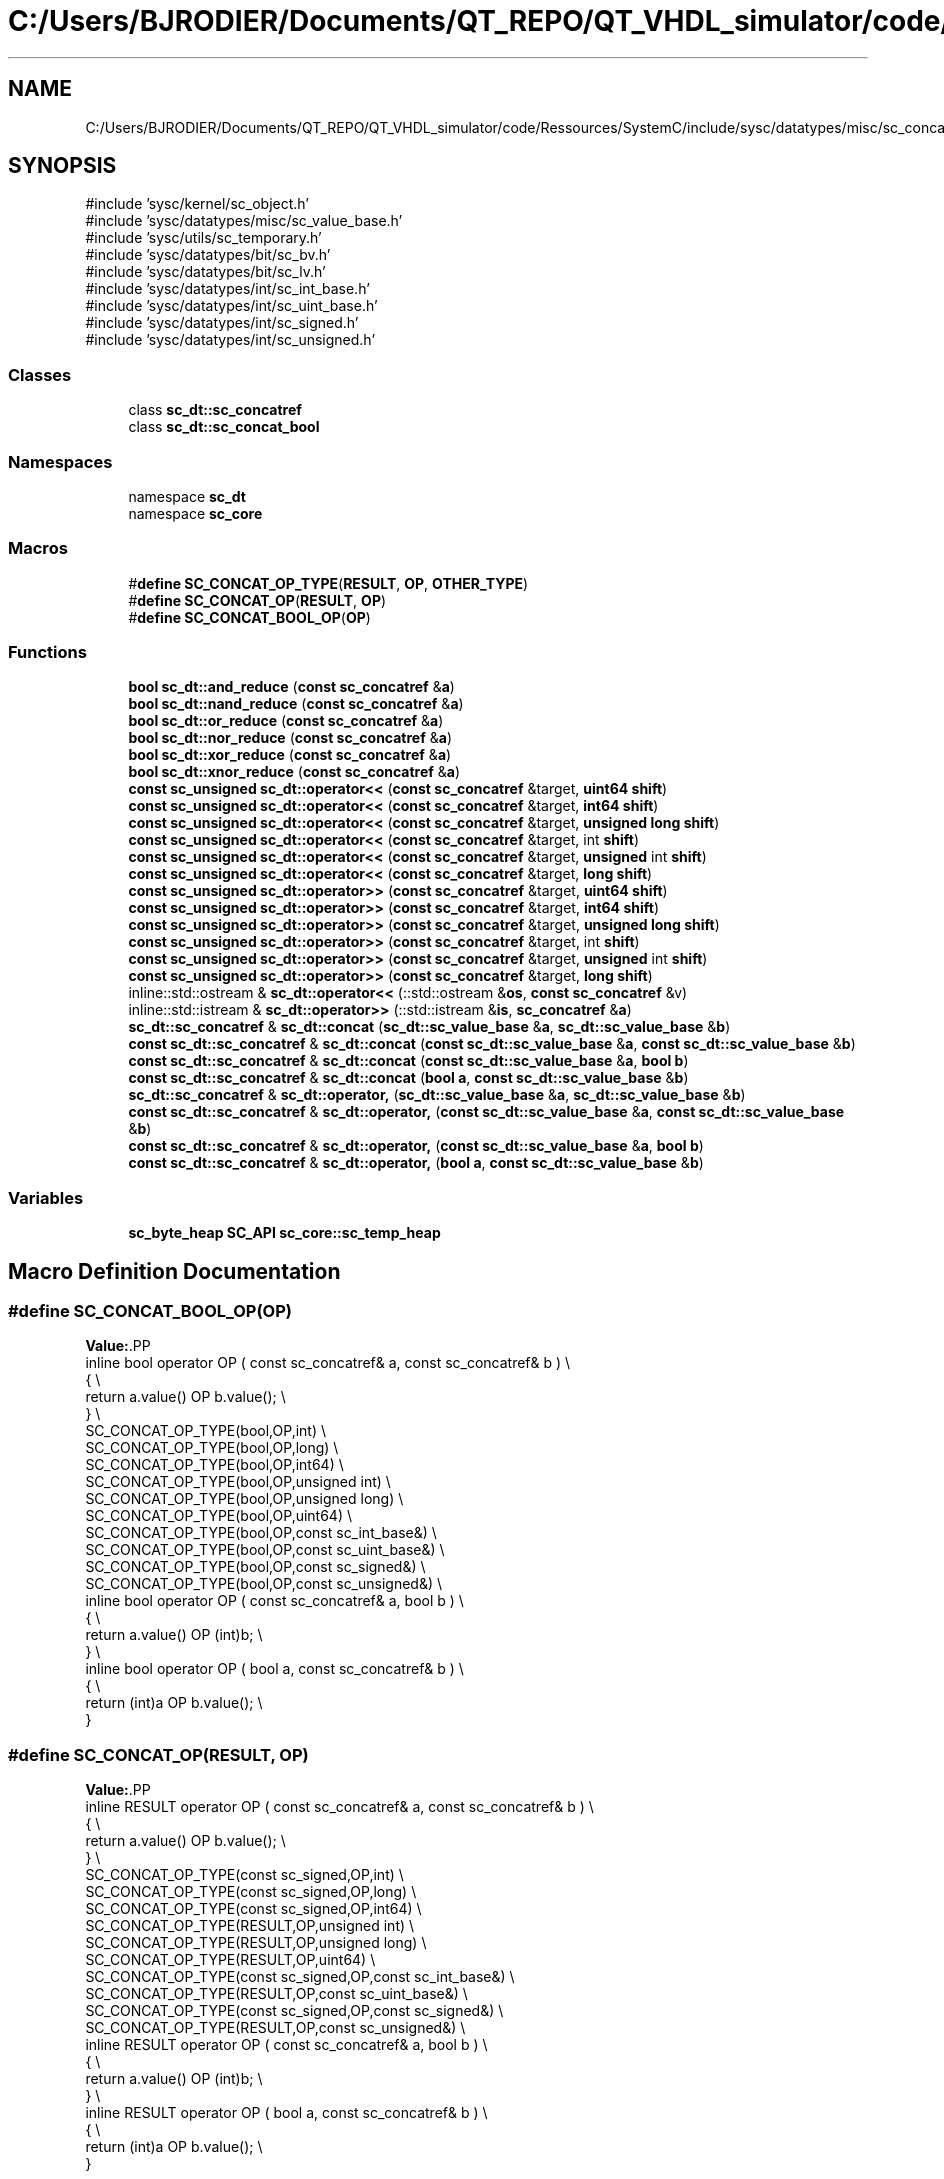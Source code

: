 .TH "C:/Users/BJRODIER/Documents/QT_REPO/QT_VHDL_simulator/code/Ressources/SystemC/include/sysc/datatypes/misc/sc_concatref.h" 3 "VHDL simulator" \" -*- nroff -*-
.ad l
.nh
.SH NAME
C:/Users/BJRODIER/Documents/QT_REPO/QT_VHDL_simulator/code/Ressources/SystemC/include/sysc/datatypes/misc/sc_concatref.h
.SH SYNOPSIS
.br
.PP
\fR#include 'sysc/kernel/sc_object\&.h'\fP
.br
\fR#include 'sysc/datatypes/misc/sc_value_base\&.h'\fP
.br
\fR#include 'sysc/utils/sc_temporary\&.h'\fP
.br
\fR#include 'sysc/datatypes/bit/sc_bv\&.h'\fP
.br
\fR#include 'sysc/datatypes/bit/sc_lv\&.h'\fP
.br
\fR#include 'sysc/datatypes/int/sc_int_base\&.h'\fP
.br
\fR#include 'sysc/datatypes/int/sc_uint_base\&.h'\fP
.br
\fR#include 'sysc/datatypes/int/sc_signed\&.h'\fP
.br
\fR#include 'sysc/datatypes/int/sc_unsigned\&.h'\fP
.br

.SS "Classes"

.in +1c
.ti -1c
.RI "class \fBsc_dt::sc_concatref\fP"
.br
.ti -1c
.RI "class \fBsc_dt::sc_concat_bool\fP"
.br
.in -1c
.SS "Namespaces"

.in +1c
.ti -1c
.RI "namespace \fBsc_dt\fP"
.br
.ti -1c
.RI "namespace \fBsc_core\fP"
.br
.in -1c
.SS "Macros"

.in +1c
.ti -1c
.RI "#\fBdefine\fP \fBSC_CONCAT_OP_TYPE\fP(\fBRESULT\fP,  \fBOP\fP,  \fBOTHER_TYPE\fP)"
.br
.ti -1c
.RI "#\fBdefine\fP \fBSC_CONCAT_OP\fP(\fBRESULT\fP,  \fBOP\fP)"
.br
.ti -1c
.RI "#\fBdefine\fP \fBSC_CONCAT_BOOL_OP\fP(\fBOP\fP)"
.br
.in -1c
.SS "Functions"

.in +1c
.ti -1c
.RI "\fBbool\fP \fBsc_dt::and_reduce\fP (\fBconst\fP \fBsc_concatref\fP &\fBa\fP)"
.br
.ti -1c
.RI "\fBbool\fP \fBsc_dt::nand_reduce\fP (\fBconst\fP \fBsc_concatref\fP &\fBa\fP)"
.br
.ti -1c
.RI "\fBbool\fP \fBsc_dt::or_reduce\fP (\fBconst\fP \fBsc_concatref\fP &\fBa\fP)"
.br
.ti -1c
.RI "\fBbool\fP \fBsc_dt::nor_reduce\fP (\fBconst\fP \fBsc_concatref\fP &\fBa\fP)"
.br
.ti -1c
.RI "\fBbool\fP \fBsc_dt::xor_reduce\fP (\fBconst\fP \fBsc_concatref\fP &\fBa\fP)"
.br
.ti -1c
.RI "\fBbool\fP \fBsc_dt::xnor_reduce\fP (\fBconst\fP \fBsc_concatref\fP &\fBa\fP)"
.br
.ti -1c
.RI "\fBconst\fP \fBsc_unsigned\fP \fBsc_dt::operator<<\fP (\fBconst\fP \fBsc_concatref\fP &target, \fBuint64\fP \fBshift\fP)"
.br
.ti -1c
.RI "\fBconst\fP \fBsc_unsigned\fP \fBsc_dt::operator<<\fP (\fBconst\fP \fBsc_concatref\fP &target, \fBint64\fP \fBshift\fP)"
.br
.ti -1c
.RI "\fBconst\fP \fBsc_unsigned\fP \fBsc_dt::operator<<\fP (\fBconst\fP \fBsc_concatref\fP &target, \fBunsigned\fP \fBlong\fP \fBshift\fP)"
.br
.ti -1c
.RI "\fBconst\fP \fBsc_unsigned\fP \fBsc_dt::operator<<\fP (\fBconst\fP \fBsc_concatref\fP &target, int \fBshift\fP)"
.br
.ti -1c
.RI "\fBconst\fP \fBsc_unsigned\fP \fBsc_dt::operator<<\fP (\fBconst\fP \fBsc_concatref\fP &target, \fBunsigned\fP int \fBshift\fP)"
.br
.ti -1c
.RI "\fBconst\fP \fBsc_unsigned\fP \fBsc_dt::operator<<\fP (\fBconst\fP \fBsc_concatref\fP &target, \fBlong\fP \fBshift\fP)"
.br
.ti -1c
.RI "\fBconst\fP \fBsc_unsigned\fP \fBsc_dt::operator>>\fP (\fBconst\fP \fBsc_concatref\fP &target, \fBuint64\fP \fBshift\fP)"
.br
.ti -1c
.RI "\fBconst\fP \fBsc_unsigned\fP \fBsc_dt::operator>>\fP (\fBconst\fP \fBsc_concatref\fP &target, \fBint64\fP \fBshift\fP)"
.br
.ti -1c
.RI "\fBconst\fP \fBsc_unsigned\fP \fBsc_dt::operator>>\fP (\fBconst\fP \fBsc_concatref\fP &target, \fBunsigned\fP \fBlong\fP \fBshift\fP)"
.br
.ti -1c
.RI "\fBconst\fP \fBsc_unsigned\fP \fBsc_dt::operator>>\fP (\fBconst\fP \fBsc_concatref\fP &target, int \fBshift\fP)"
.br
.ti -1c
.RI "\fBconst\fP \fBsc_unsigned\fP \fBsc_dt::operator>>\fP (\fBconst\fP \fBsc_concatref\fP &target, \fBunsigned\fP int \fBshift\fP)"
.br
.ti -1c
.RI "\fBconst\fP \fBsc_unsigned\fP \fBsc_dt::operator>>\fP (\fBconst\fP \fBsc_concatref\fP &target, \fBlong\fP \fBshift\fP)"
.br
.ti -1c
.RI "inline::std::ostream & \fBsc_dt::operator<<\fP (::std::ostream &\fBos\fP, \fBconst\fP \fBsc_concatref\fP &v)"
.br
.ti -1c
.RI "inline::std::istream & \fBsc_dt::operator>>\fP (::std::istream &\fBis\fP, \fBsc_concatref\fP &\fBa\fP)"
.br
.ti -1c
.RI "\fBsc_dt::sc_concatref\fP & \fBsc_dt::concat\fP (\fBsc_dt::sc_value_base\fP &\fBa\fP, \fBsc_dt::sc_value_base\fP &\fBb\fP)"
.br
.ti -1c
.RI "\fBconst\fP \fBsc_dt::sc_concatref\fP & \fBsc_dt::concat\fP (\fBconst\fP \fBsc_dt::sc_value_base\fP &\fBa\fP, \fBconst\fP \fBsc_dt::sc_value_base\fP &\fBb\fP)"
.br
.ti -1c
.RI "\fBconst\fP \fBsc_dt::sc_concatref\fP & \fBsc_dt::concat\fP (\fBconst\fP \fBsc_dt::sc_value_base\fP &\fBa\fP, \fBbool\fP \fBb\fP)"
.br
.ti -1c
.RI "\fBconst\fP \fBsc_dt::sc_concatref\fP & \fBsc_dt::concat\fP (\fBbool\fP \fBa\fP, \fBconst\fP \fBsc_dt::sc_value_base\fP &\fBb\fP)"
.br
.ti -1c
.RI "\fBsc_dt::sc_concatref\fP & \fBsc_dt::operator,\fP (\fBsc_dt::sc_value_base\fP &\fBa\fP, \fBsc_dt::sc_value_base\fP &\fBb\fP)"
.br
.ti -1c
.RI "\fBconst\fP \fBsc_dt::sc_concatref\fP & \fBsc_dt::operator,\fP (\fBconst\fP \fBsc_dt::sc_value_base\fP &\fBa\fP, \fBconst\fP \fBsc_dt::sc_value_base\fP &\fBb\fP)"
.br
.ti -1c
.RI "\fBconst\fP \fBsc_dt::sc_concatref\fP & \fBsc_dt::operator,\fP (\fBconst\fP \fBsc_dt::sc_value_base\fP &\fBa\fP, \fBbool\fP \fBb\fP)"
.br
.ti -1c
.RI "\fBconst\fP \fBsc_dt::sc_concatref\fP & \fBsc_dt::operator,\fP (\fBbool\fP \fBa\fP, \fBconst\fP \fBsc_dt::sc_value_base\fP &\fBb\fP)"
.br
.in -1c
.SS "Variables"

.in +1c
.ti -1c
.RI "\fBsc_byte_heap\fP \fBSC_API\fP \fBsc_core::sc_temp_heap\fP"
.br
.in -1c
.SH "Macro Definition Documentation"
.PP 
.SS "#\fBdefine\fP SC_CONCAT_BOOL_OP(\fBOP\fP)"
\fBValue:\fP.PP
.nf
    inline bool operator OP ( const sc_concatref& a, const sc_concatref& b ) \\
    { \\
        return a\&.value() OP b\&.value(); \\
    }  \\
    SC_CONCAT_OP_TYPE(bool,OP,int) \\
    SC_CONCAT_OP_TYPE(bool,OP,long) \\
    SC_CONCAT_OP_TYPE(bool,OP,int64) \\
    SC_CONCAT_OP_TYPE(bool,OP,unsigned int) \\
    SC_CONCAT_OP_TYPE(bool,OP,unsigned long) \\
    SC_CONCAT_OP_TYPE(bool,OP,uint64) \\
    SC_CONCAT_OP_TYPE(bool,OP,const sc_int_base&) \\
    SC_CONCAT_OP_TYPE(bool,OP,const sc_uint_base&) \\
    SC_CONCAT_OP_TYPE(bool,OP,const sc_signed&) \\
    SC_CONCAT_OP_TYPE(bool,OP,const sc_unsigned&) \\
    inline bool operator OP ( const sc_concatref& a, bool b ) \\
    { \\
        return a\&.value() OP (int)b; \\
    } \\
    inline bool operator OP ( bool a, const sc_concatref& b ) \\
    { \\
        return (int)a OP b\&.value(); \\
    }
.fi

.SS "#\fBdefine\fP SC_CONCAT_OP(\fBRESULT\fP, \fBOP\fP)"
\fBValue:\fP.PP
.nf
    inline RESULT operator OP ( const sc_concatref& a, const sc_concatref& b ) \\
    { \\
        return a\&.value() OP b\&.value(); \\
    }  \\
    SC_CONCAT_OP_TYPE(const sc_signed,OP,int) \\
    SC_CONCAT_OP_TYPE(const sc_signed,OP,long) \\
    SC_CONCAT_OP_TYPE(const sc_signed,OP,int64) \\
    SC_CONCAT_OP_TYPE(RESULT,OP,unsigned int) \\
    SC_CONCAT_OP_TYPE(RESULT,OP,unsigned long) \\
    SC_CONCAT_OP_TYPE(RESULT,OP,uint64) \\
    SC_CONCAT_OP_TYPE(const sc_signed,OP,const sc_int_base&) \\
    SC_CONCAT_OP_TYPE(RESULT,OP,const sc_uint_base&) \\
    SC_CONCAT_OP_TYPE(const sc_signed,OP,const sc_signed&) \\
    SC_CONCAT_OP_TYPE(RESULT,OP,const sc_unsigned&) \\
    inline RESULT operator OP ( const sc_concatref& a, bool b ) \\
    { \\
        return a\&.value() OP (int)b; \\
    } \\
    inline RESULT operator OP ( bool a, const sc_concatref& b ) \\
    { \\
        return (int)a OP b\&.value(); \\
    }
.fi

.SS "#\fBdefine\fP SC_CONCAT_OP_TYPE(\fBRESULT\fP, \fBOP\fP, \fBOTHER_TYPE\fP)"
\fBValue:\fP.PP
.nf
    inline RESULT operator OP ( const sc_concatref& a, OTHER_TYPE b ) \\
    { \\
        return a\&.value() OP b; \\
    } \\
    inline RESULT operator OP ( OTHER_TYPE a, const sc_concatref& b ) \\
    { \\
        return a OP b\&.value(); \\
    }
.fi

.SH "Author"
.PP 
Generated automatically by Doxygen for VHDL simulator from the source code\&.
